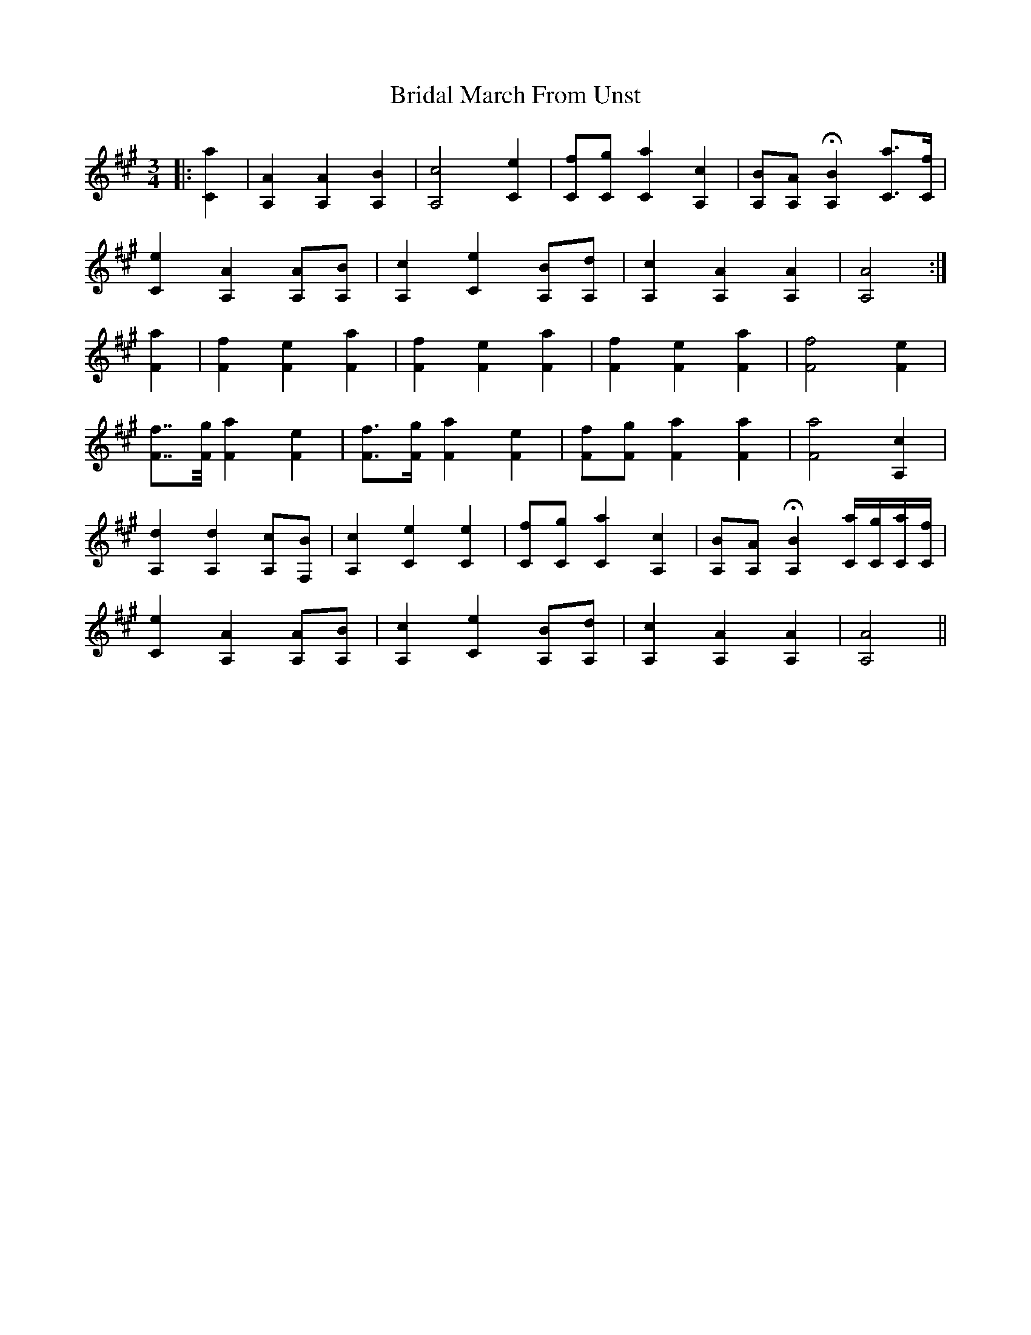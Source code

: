 X: 5062
T: Bridal March From Unst
R: waltz
M: 3/4
K: Amajor
|:[C2a2]|[A,2A2] [A,2A2] [A,2B2]|[A,4c4] [C2e2]|[Cf][Cg] [C2a2] [A,2c2]|[A,B][A,A] H[A,2B2] [Ca]>[Cf]|
[C2e2] [A,2A2] [A,A][A,B]|[A,2c2] [C2e2] [A,B][A,d]|[A,2c2] [A,2A2] [A,2A2]|[A,4A4]:|
[F2a2]|[F2f2] [F2e2] [F2a2]|[F2f2] [F2e2] [F2a2]|[F2f2] [F2e2] [F2a2]|[F4f4] [F2e2]|
[Ff]>>[Fg] [F2a2] [F2e2]|[Ff]>[Fg] [F2a2] [F2e2]|[Ff][Fg] [F2a2] [F2a2]|[F4a4] [A,2c2]|
[A,2d2] [A,2d2] [A,c][F,B]|[A,2c2] [C2e2] [C2e2]|[Cf][Cg] [C2a2] [A,2c2]|[A,B][A,A] H[A,2B2] [C/a/][C/g/][C/a/][C/f/]|
[C2e2] [A,2A2] [A,A][A,B]|[A,2c2] [C2e2] [A,B][A,d]|[A,2c2] [A,2A2] [A,2A2]|[A,4A4]||

